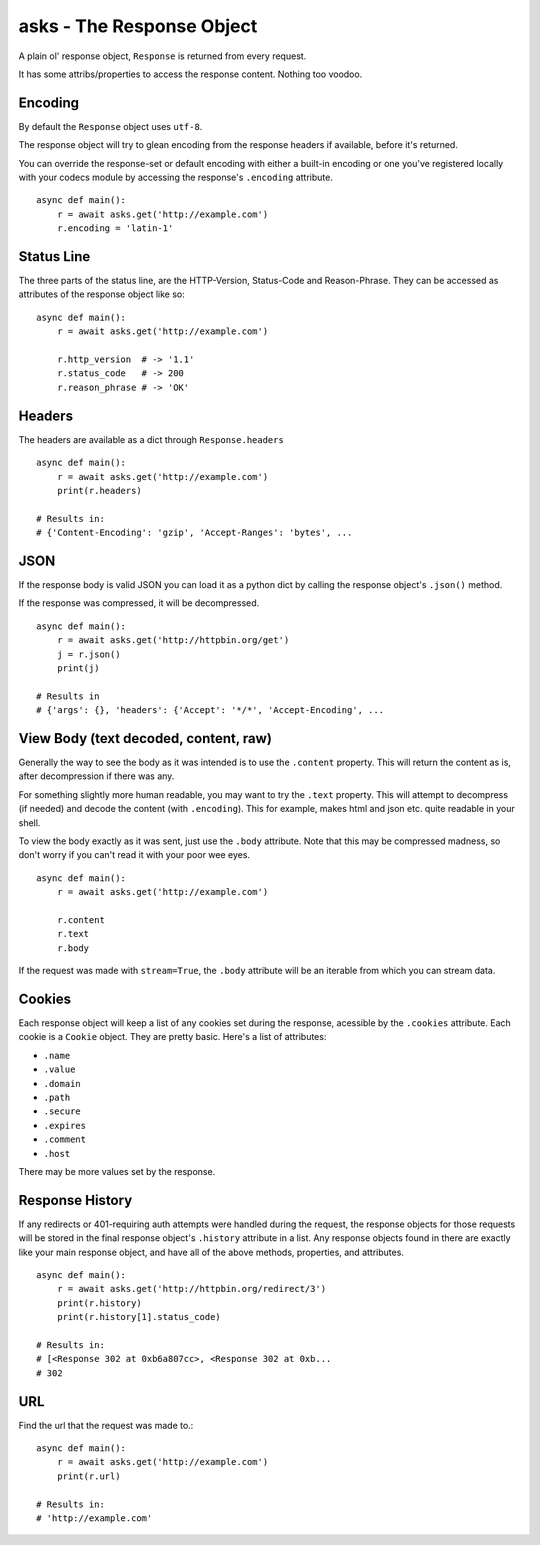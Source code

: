 asks - The Response Object
==========================

A plain ol' response object, ``Response`` is returned from every request.

It has some attribs/properties to access the response content. Nothing too voodoo.

Encoding
________

By default the ``Response`` object uses ``utf-8``.

The response object will try to glean encoding from the response headers if available, before it's returned.

You can override the response-set or default encoding with either a built-in encoding or one you've registered locally with your codecs module by accessing the response's ``.encoding`` attribute. ::

    async def main():
        r = await asks.get('http://example.com')
        r.encoding = 'latin-1'

Status Line
___________

The three parts of the status line, are the HTTP-Version, Status-Code and Reason-Phrase. They can be accessed as attributes of the response object like so::

    async def main():
        r = await asks.get('http://example.com')

        r.http_version  # -> '1.1'
        r.status_code   # -> 200
        r.reason_phrase # -> 'OK'

Headers
_______

The headers are available as a dict through ``Response.headers`` ::

    async def main():
        r = await asks.get('http://example.com')
        print(r.headers)

    # Results in:
    # {'Content-Encoding': 'gzip', 'Accept-Ranges': 'bytes', ...


JSON
____

If the response body is valid JSON you can load it as a python dict by calling the response object's ``.json()`` method.

If the response was compressed, it will be decompressed. ::

    async def main():
        r = await asks.get('http://httpbin.org/get')
        j = r.json()
        print(j)

    # Results in
    # {'args': {}, 'headers': {'Accept': '*/*', 'Accept-Encoding', ...


View Body (text decoded, content, raw)
______________________________________

Generally the way to see the body as it was intended is to use the ``.content`` property. This will return the content as is, after decompression if there was any.

For something slightly more human readable, you may want to try the ``.text`` property. This will attempt to decompress (if needed) and decode the content (with ``.encoding``). This for example, makes html and json etc. quite readable in your shell.

To view the body exactly as it was sent, just use the ``.body`` attribute. Note that this may be compressed madness, so don't worry if you can't read it with your poor wee eyes. ::

    async def main():
        r = await asks.get('http://example.com')

        r.content
        r.text
        r.body

If the request was made with ``stream=True``, the ``.body`` attribute will be an iterable from which you can stream data.

Cookies
_______

Each response object will keep a list of any cookies set during the response, acessible by the ``.cookies`` attribute. Each cookie is a ``Cookie`` object. They are pretty basic. Here's a list of attributes:

* ``.name``
* ``.value``
* ``.domain``
* ``.path``
* ``.secure``
* ``.expires``
* ``.comment``
* ``.host``

There may be more values set by the response.

Response History
________________

If any redirects or 401-requiring auth attempts were handled during the request, the response objects for those requests will be stored in the final response object's ``.history`` attribute in a list. Any response objects found in there are exactly like your main response object, and have all of the above methods, properties, and attributes. ::

    async def main():
        r = await asks.get('http://httpbin.org/redirect/3')
        print(r.history)
        print(r.history[1].status_code)

    # Results in:
    # [<Response 302 at 0xb6a807cc>, <Response 302 at 0xb...
    # 302


URL
___

Find the url that the request was made to.::

    async def main():
        r = await asks.get('http://example.com')
        print(r.url)

    # Results in:
    # 'http://example.com'
